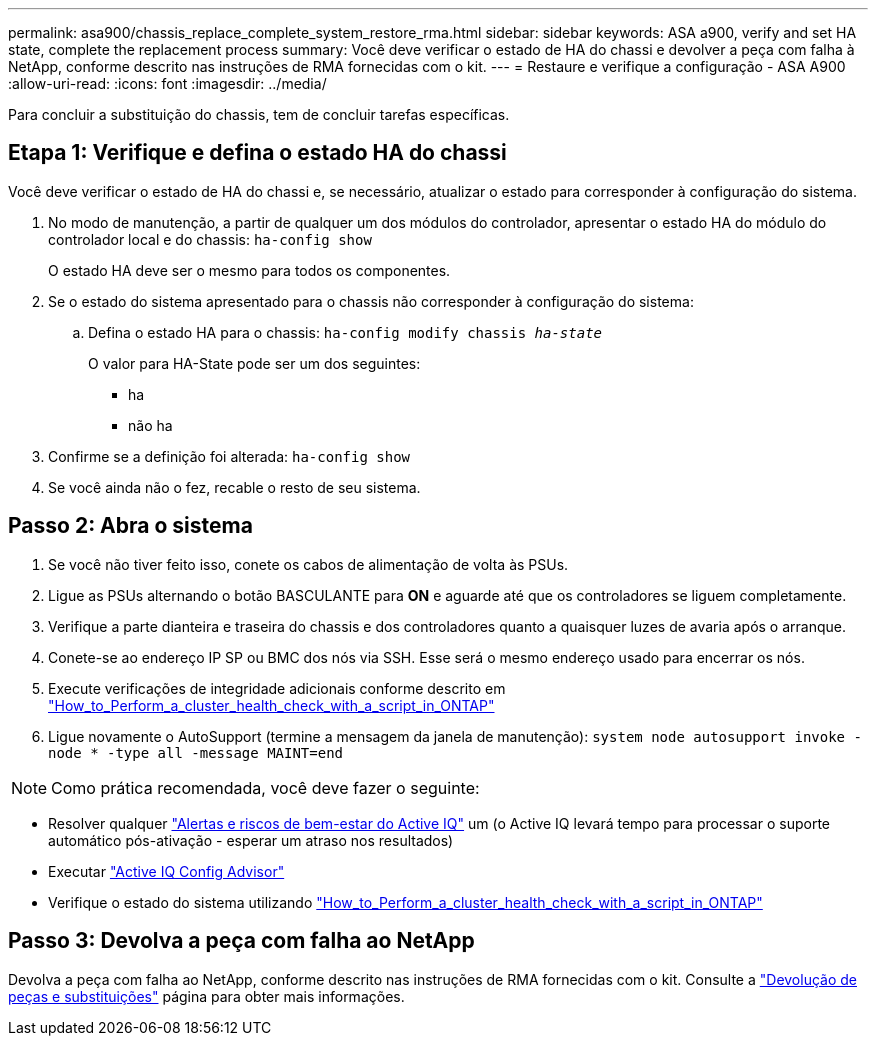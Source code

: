 ---
permalink: asa900/chassis_replace_complete_system_restore_rma.html 
sidebar: sidebar 
keywords: ASA a900, verify and set HA state, complete the replacement process 
summary: Você deve verificar o estado de HA do chassi e devolver a peça com falha à NetApp, conforme descrito nas instruções de RMA fornecidas com o kit. 
---
= Restaure e verifique a configuração - ASA A900
:allow-uri-read: 
:icons: font
:imagesdir: ../media/


[role="lead"]
Para concluir a substituição do chassis, tem de concluir tarefas específicas.



== Etapa 1: Verifique e defina o estado HA do chassi

Você deve verificar o estado de HA do chassi e, se necessário, atualizar o estado para corresponder à configuração do sistema.

. No modo de manutenção, a partir de qualquer um dos módulos do controlador, apresentar o estado HA do módulo do controlador local e do chassis: `ha-config show`
+
O estado HA deve ser o mesmo para todos os componentes.

. Se o estado do sistema apresentado para o chassis não corresponder à configuração do sistema:
+
.. Defina o estado HA para o chassis: `ha-config modify chassis _ha-state_`
+
O valor para HA-State pode ser um dos seguintes:

+
*** ha
*** não ha




. Confirme se a definição foi alterada: `ha-config show`
. Se você ainda não o fez, recable o resto de seu sistema.




== Passo 2: Abra o sistema

. Se você não tiver feito isso, conete os cabos de alimentação de volta às PSUs.
. Ligue as PSUs alternando o botão BASCULANTE para *ON* e aguarde até que os controladores se liguem completamente.
. Verifique a parte dianteira e traseira do chassis e dos controladores quanto a quaisquer luzes de avaria após o arranque.
. Conete-se ao endereço IP SP ou BMC dos nós via SSH. Esse será o mesmo endereço usado para encerrar os nós.
. Execute verificações de integridade adicionais conforme descrito em https://kb.netapp.com/onprem/ontap/os/How_to_perform_a_cluster_health_check_with_a_script_in_ONTAP["How_to_Perform_a_cluster_health_check_with_a_script_in_ONTAP"^]
. Ligue novamente o AutoSupport (termine a mensagem da janela de manutenção):
`system node autosupport invoke -node * -type all -message MAINT=end`


[]
====

NOTE: Como prática recomendada, você deve fazer o seguinte:

* Resolver qualquer https://activeiq.netapp.com/["Alertas e riscos de bem-estar do Active IQ"^] um (o Active IQ levará tempo para processar o suporte automático pós-ativação - esperar um atraso nos resultados)
* Executar https://mysupport.netapp.com/site/tools/tool-eula/activeiq-configadvisor["Active IQ Config Advisor"^]
* Verifique o estado do sistema utilizando https://kb.netapp.com/onprem/ontap/os/How_to_perform_a_cluster_health_check_with_a_script_in_ONTAP["How_to_Perform_a_cluster_health_check_with_a_script_in_ONTAP"^]


====


== Passo 3: Devolva a peça com falha ao NetApp

Devolva a peça com falha ao NetApp, conforme descrito nas instruções de RMA fornecidas com o kit. Consulte a https://mysupport.netapp.com/site/info/rma["Devolução de peças e substituições"] página para obter mais informações.

